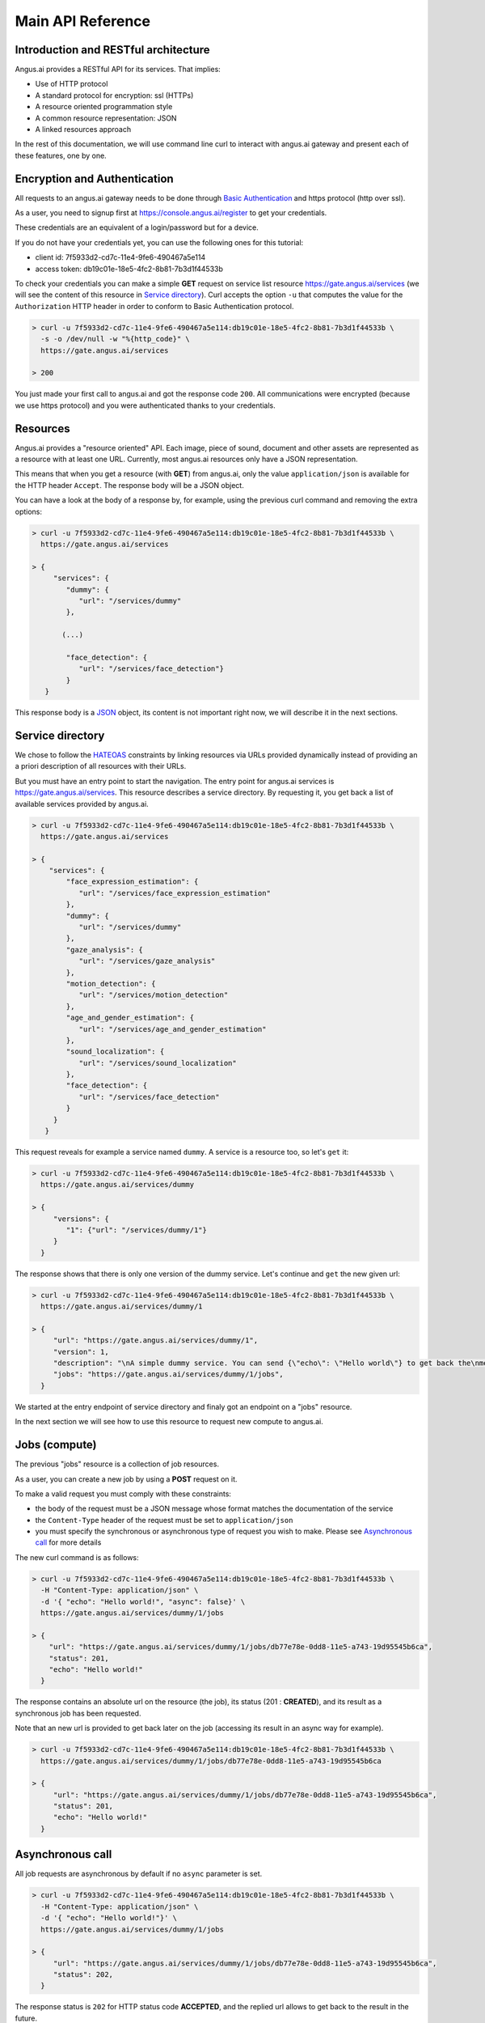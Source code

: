 .. _http-api:

Main API Reference
==================


.. |client_id| replace:: 7f5933d2-cd7c-11e4-9fe6-490467a5e114
.. |access_token| replace:: db19c01e-18e5-4fc2-8b81-7b3d1f44533b

Introduction and RESTful architecture
-------------------------------------

Angus.ai provides a RESTful API for its services. That implies:

* Use of HTTP protocol
* A standard protocol for encryption: ssl (HTTPs)
* A resource oriented programmation style
* A common resource representation: JSON
* A linked resources approach

In the rest of this documentation, we will use command line curl to
interact with angus.ai gateway and present each of these features, one by one.

Encryption and Authentication
-----------------------------

All requests to an angus.ai gateway needs to be done through `Basic
Authentication <https://en.wikipedia.org/wiki/Basic_access_authentication>`_
and https protocol (http over ssl).

As a user, you need to signup first at https://console.angus.ai/register to get your credentials.

These credentials are an equivalent of a login/password but for a device.

If you do not have your credentials yet, you can use the following ones for this tutorial:

* client id: |client_id|
* access token: |access_token|

To check your credentials you can make a simple **GET** request on
service list resource https://gate.angus.ai/services (we will see the
content of this resource in `Service directory`_). Curl accepts the
option ``-u`` that computes the value for the ``Authorization`` HTTP
header in order to conform to Basic Authentication protocol.

.. code-block:: console

   > curl -u 7f5933d2-cd7c-11e4-9fe6-490467a5e114:db19c01e-18e5-4fc2-8b81-7b3d1f44533b \
     -s -o /dev/null -w "%{http_code}" \
     https://gate.angus.ai/services

   > 200

You just made your first call to angus.ai and got the
response code ``200``. All communications were encrypted (because we
use https protocol) and you were authenticated thanks to your credentials.

Resources
---------

Angus.ai provides a "resource oriented" API. Each image, piece of
sound, document and other assets are represented as a
resource with at least one URL. Currently, most angus.ai resources
only have a JSON representation.

This means that when you get a resource (with **GET**) from angus.ai,
only the value ``application/json`` is available for the HTTP header ``Accept``.
The response body will be a JSON object.

You can have a look at the body of a response by, for example, using the previous curl command
and removing the extra options:

.. code-block:: console

   > curl -u 7f5933d2-cd7c-11e4-9fe6-490467a5e114:db19c01e-18e5-4fc2-8b81-7b3d1f44533b \
     https://gate.angus.ai/services

   > {
        "services": {
           "dummy": {
              "url": "/services/dummy"
           },

          (...)

           "face_detection": {
              "url": "/services/face_detection"}
           }
      }

This response body is a `JSON <https://en.wikipedia.org/wiki/JSON>`_ object,
its content is not important right now, we will describe it in the next
sections.


Service directory
-----------------

We chose to follow the `HATEOAS
<https://en.wikipedia.org/wiki/HATEOAS>`_ constraints by linking
resources via URLs provided dynamically instead of providing an a priori description of all resources
with their URLs.

But you must have an entry point to start the navigation. The entry
point for angus.ai services is https://gate.angus.ai/services. This resource
describes a service directory. By requesting it, you get back a list
of available services provided by angus.ai.

.. code-block:: console

   > curl -u 7f5933d2-cd7c-11e4-9fe6-490467a5e114:db19c01e-18e5-4fc2-8b81-7b3d1f44533b \
     https://gate.angus.ai/services

   > {
       "services": {
           "face_expression_estimation": {
              "url": "/services/face_expression_estimation"
           },
           "dummy": {
              "url": "/services/dummy"
           },
           "gaze_analysis": {
              "url": "/services/gaze_analysis"
           },
           "motion_detection": {
              "url": "/services/motion_detection"
           },
           "age_and_gender_estimation": {
              "url": "/services/age_and_gender_estimation"
           },
           "sound_localization": {
              "url": "/services/sound_localization"
           },
           "face_detection": {
              "url": "/services/face_detection"
           }
        }
      }

This request reveals for example a service named ``dummy``.
A service is a resource too, so let's ``get`` it:

.. code-block:: console

   > curl -u 7f5933d2-cd7c-11e4-9fe6-490467a5e114:db19c01e-18e5-4fc2-8b81-7b3d1f44533b \
     https://gate.angus.ai/services/dummy

   > {
        "versions": {
           "1": {"url": "/services/dummy/1"}
        }
     }

The response shows that there is only one version of the dummy service. Let's continue and ``get`` the new given url:

.. code-block:: console

   > curl -u 7f5933d2-cd7c-11e4-9fe6-490467a5e114:db19c01e-18e5-4fc2-8b81-7b3d1f44533b \
     https://gate.angus.ai/services/dummy/1

   > {
        "url": "https://gate.angus.ai/services/dummy/1",
        "version": 1,
        "description": "\nA simple dummy service. You can send {\"echo\": \"Hello world\"} to get back the\nmessage \"Hello world\" as result. Moreover, the dummy service enables statefull\nfeatures",
        "jobs": "https://gate.angus.ai/services/dummy/1/jobs",
     }

We started at the entry endpoint of service directory and finaly got
an endpoint on a "jobs" resource.

In the next section we will see how to use this resource to request
new compute to angus.ai.

Jobs (compute)
--------------

The previous "jobs" resource is a collection of job resources.

As a user, you can create a new job by using a **POST** request on it.

To make a valid request you must comply with these constraints:

* the body of the request must be a JSON message whose format matches the
  documentation of the service
* the ``Content-Type`` header of the request must be set to ``application/json``
* you must specify the synchronous or asynchronous type of request you wish to make. Please see `Asynchronous call`_ for more details

The new curl command is as follows:

.. code-block:: console

   > curl -u 7f5933d2-cd7c-11e4-9fe6-490467a5e114:db19c01e-18e5-4fc2-8b81-7b3d1f44533b \
     -H "Content-Type: application/json" \
     -d '{ "echo": "Hello world!", "async": false}' \
     https://gate.angus.ai/services/dummy/1/jobs

   > {
       "url": "https://gate.angus.ai/services/dummy/1/jobs/db77e78e-0dd8-11e5-a743-19d95545b6ca",
       "status": 201,
       "echo": "Hello world!"
     }

The response contains an absolute url on the resource (the job), its status (201 : **CREATED**),
and its result as a synchronous job has been requested.

Note that an new url is provided to get back later on the job (accessing its result in an async way for example).

.. code-block:: console

   > curl -u 7f5933d2-cd7c-11e4-9fe6-490467a5e114:db19c01e-18e5-4fc2-8b81-7b3d1f44533b \
     https://gate.angus.ai/services/dummy/1/jobs/db77e78e-0dd8-11e5-a743-19d95545b6ca

   > {
        "url": "https://gate.angus.ai/services/dummy/1/jobs/db77e78e-0dd8-11e5-a743-19d95545b6ca",
        "status": 201,
        "echo": "Hello world!"
     }

Asynchronous call
-----------------

All job requests are asynchronous by default if no ``async`` parameter is
set.

.. code-block:: console

   > curl -u 7f5933d2-cd7c-11e4-9fe6-490467a5e114:db19c01e-18e5-4fc2-8b81-7b3d1f44533b \
     -H "Content-Type: application/json" \
     -d '{ "echo": "Hello world!"}' \
     https://gate.angus.ai/services/dummy/1/jobs

   > {
        "url": "https://gate.angus.ai/services/dummy/1/jobs/db77e78e-0dd8-11e5-a743-19d95545b6ca",
        "status": 202,
     }

The response status is ``202`` for HTTP status code **ACCEPTED**, and the
replied url allows to get back to the result in the future.

.. code-block:: console

   > curl -u 7f5933d2-cd7c-11e4-9fe6-490467a5e114:db19c01e-18e5-4fc2-8b81-7b3d1f44533b \
     https://gate.angus.ai/services/dummy/1/jobs/db77e78e-0dd8-11e5-a743-19d95545b6ca

   > {
        "url": "https://gate.angus.ai/services/dummy/1/jobs/db77e78e-0dd8-11e5-a743-19d95545b6ca",
        "status": 200,
        "echo": "Hello world!"
     }

If you want a synchronous job with the result, you must specify ``async`` as
``false``.

.. code-block:: console

   > curl -u 7f5933d2-cd7c-11e4-9fe6-490467a5e114:db19c01e-18e5-4fc2-8b81-7b3d1f44533b \
     -H "Content-Type: application/json" \
     -d '{ "echo": "Hello world!", "async": false}' \
     https://gate.angus.ai/services/dummy/1/jobs

   > {
        "url": "https://gate.angus.ai/services/dummy/1/jobs/db77e78e-0dd8-11e5-a743-19d95545b6ca",
        "status": 201,
        "echo": "Hello world!"
     }


Binary attachment
-----------------

Most requesta to angus.ai will need you to attach binary files for sound, images,
videos or other raw data from various sensors. Angus.ai provides two ways to
upload them:

* attached in the request
* or by referring to a previously created resource


Make a request with an attached binary file
+++++++++++++++++++++++++++++++++++++++++++

You need to create a multipart request to send binary file to angus.ai as follows:

* the name and type of the binary part are specified with: ``attachment://<name_of_the_resource>``
* the JSON body part is prefixed with ``meta``
* the JSON body part refers to the attachement ``attachment://<name_of_the_resource``

For example, the service ``face_detection`` must be provided an
image as input. You can upload it as an attachment as follows:

.. code-block:: console

   > curl -u 7f5933d2-cd7c-11e4-9fe6-490467a5e114:db19c01e-18e5-4fc2-8b81-7b3d1f44533b  \
     -F "attachment://bar=@macgyver.jpg;type=image/jpg" \
     -F 'meta={"async" : false, "image": "attachment://bar"};type=application/json' \
     https://gate.angus.ai/services/face_detection/1/jobs

   > {
        "url": "https://gate.angus.ai/services/face_detection/1/jobs/1944556c-baf8-11e5-85c3-0242ac110001",
        "status": 201,
        "input_size": [480, 640],
        "nb_faces": 1,
        "faces": [{"roi": [262, 76, 127, 127], "roi_confidence": 0.8440000414848328}]
     }


Create a binary resource
++++++++++++++++++++++++

Angus.ai provides a "blob storage" to upload a binary resource once and use it later for one or more
services. This service is available at https://gate.angus.ai/blobs.

Binaries need to be sent as an attachement to the request (as shown above), made on the "blob storage" resource.
The JSON body part needs to contain a key ``content`` whose value matches the attached file.

.. code-block:: console

   > curl -u 7f5933d2-cd7c-11e4-9fe6-490467a5e114:db19c01e-18e5-4fc2-8b81-7b3d1f44533b \
     -F "attachment://bar=@macgyver.jpg;type=image/jpg" \
     -F 'meta={"async": false, "content": "attachment://bar"};type=application/json' \
     https://gate.angus.ai/blobs

   > {
        "status": 201,
        "url": "https://gate.angus.ai/blobs/a5bca2da-baf6-11e5-ad97-0242ac110001"
     }

The response contains the url of the new blob resource created.
You can now use this (binary) resource it in all angus.ai services by referring to it in your requests:

.. code-block:: console

   > curl -u 7f5933d2-cd7c-11e4-9fe6-490467a5e114:db19c01e-18e5-4fc2-8b81-7b3d1f44533b \
     -F 'meta={"async": false, "image": "https://gate.angus.ai/blobs/a5bca2da-baf6-11e5-ad97-0242ac110001"};type=application/json' \
     https://gate.angus.ai/services/face_detection/1/jobs

   > {
        "url": "http://localhost/services/face_detection/1/jobs/1944556c-baf8-11e5-85c3-0242ac110001",
        "status": 201,
        "input_size": [480, 640],
        "nb_faces": 1,
        "faces": [{"roi": [262, 76, 127, 127], "roi_confidence": 0.8440000414848328}]
     }

Session / State
---------------

Despite angus.ai API aiming at RESTful and hence stateless services,
some services can currently and optionally be made statefull.

In that case, the state is kept by the client and attached with each request in a
``state`` JSON parameter. For the statefull services, states are currently represented as
``session_id`` generated on the client side.

In followed example, we generate a uuid session id with the ``uuidgen``
linux tool and we loop 4 times over the same image that contains a
face and send it to the face detection service.

.. code-block:: console

   > export SESSION=`uuidgen`
   > for i in `seq 1 4`; do
   >   curl -su 7f5933d2-cd7c-11e4-9fe6-490467a5e114:db19c01e-18e5-4fc2-8b81-7b3d1f44533b \
   >        -F "attachment://bar=@macgyver.jpg;type=image/jpg" \
   >        -F 'meta={"async" : false, "image": "attachment://bar", "state": { "session_id": "'$SESSION'"}};type=application/json' \
   >        https://gate.angus.ai/services/face_detection/1/jobs | python -m json.tool | grep "nb_faces"
   > done;
       "nb_faces": 0,
       "nb_faces": 0,
       "nb_faces": 0,
       "nb_faces": 1,

When a session is
requested, the service try to track faces in sucessive images but
returns no result at first time. Then, we can notice, the three first
calls have 0 face result but the fourth one (for the same image) find
a face. That validates the session id parameter is taken into account.
